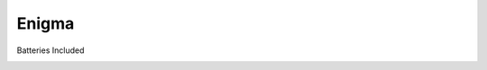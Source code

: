 ======
Enigma
======

Batteries Included

.. image:: https://travis-ci.org/UnethicalDiscord/Enigma.svg?branch=master
    :target: https://travis-ci.org/UnethicalDiscord/Enigma

.. image:: https://ci.appveyor.com/api/projects/status/k860vof2i68snwsi/branch/master?svg=true
    :target: https://ci.appveyor.com/project/daegontaven/enigma

.. image:: https://api.codeclimate.com/v1/badges/f2ab14cd1ca989684ee5/maintainability
   :target: https://codeclimate.com/github/UnethicalDiscord/Enigma/maintainability
   :alt: Maintainability

.. image:: https://codecov.io/gh/UnethicalDiscord/Enigma/branch/master/graph/badge.svg
    :target: https://codecov.io/gh/UnethicalDiscord/Enigma

.. image:: https://readthedocs.org/projects/enigma/badge/?version=latest
    :target: http://enigma.readthedocs.io/en/latest/?badge=latest
    :alt: Documentation Status
